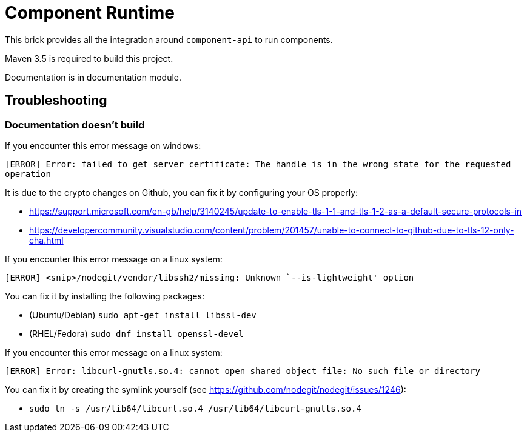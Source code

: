 = Component Runtime
:gh-name: Talend/component-runtime
:gh-branch: master
:openhub-name: component-runtime

ifdef::env-github[]
image:https://travis-ci.org/{gh-name}.svg?branch={gh-branch}["Build Status", link="https://travis-ci.org/{gh-name}"]
image:https://www.openhub.net/p/{openhub-name}/widgets/project_thin_badge?format=gif&ref=Thin+badge["OpenHub", link="https://www.openhub.net/p/{openhub-name}"]
endif::env-github[]

This brick provides all the integration around `component-api` to run components.

Maven 3.5 is required to build this project.

Documentation is in documentation module.

== Troubleshooting

=== Documentation doesn't build

If you encounter this error message on windows:

`[ERROR] Error: failed to get server certificate: The handle is in the wrong state for the requested operation`

It is due to the crypto changes on Github, you can fix it by configuring your OS properly:

- https://support.microsoft.com/en-gb/help/3140245/update-to-enable-tls-1-1-and-tls-1-2-as-a-default-secure-protocols-in
- https://developercommunity.visualstudio.com/content/problem/201457/unable-to-connect-to-github-due-to-tls-12-only-cha.html

If you encounter this error message on a linux system:

`[ERROR] <snip>/nodegit/vendor/libssh2/missing: Unknown `--is-lightweight' option`

You can fix it by installing the following packages:

- (Ubuntu/Debian) `sudo apt-get install libssl-dev`
- (RHEL/Fedora) `sudo dnf install openssl-devel`

If you encounter this error message on a linux system:

`[ERROR] Error: libcurl-gnutls.so.4: cannot open shared object file: No such file or directory`

You can fix it by creating the symlink yourself (see https://github.com/nodegit/nodegit/issues/1246):

* `sudo ln -s /usr/lib64/libcurl.so.4 /usr/lib64/libcurl-gnutls.so.4`
